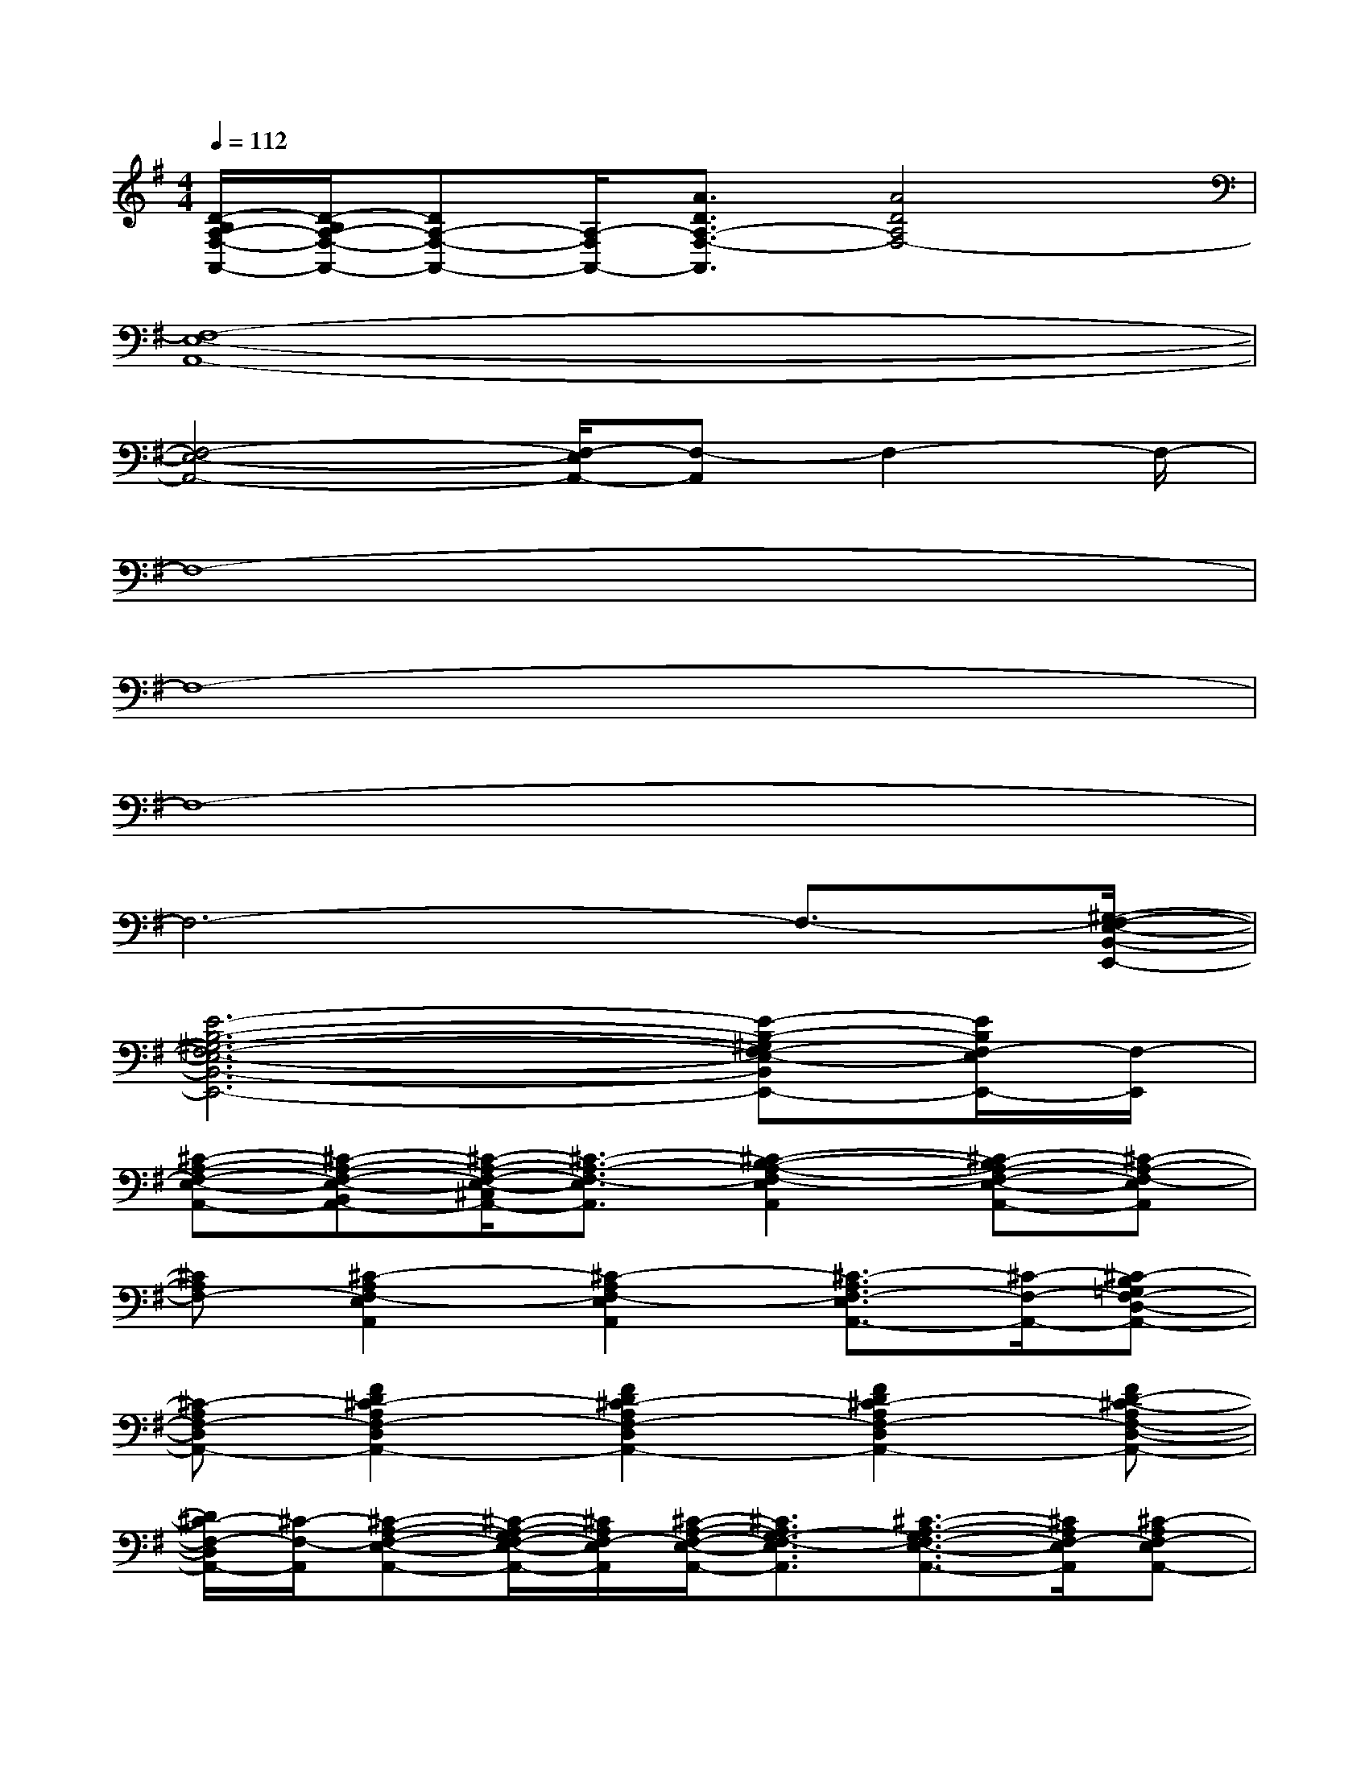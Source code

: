 X:1
T:
M:4/4
L:1/8
Q:1/4=112
K:G%1sharps
V:1
[D/2-B,/2A,/2-F,/2-A,,/2-][D/2-B,/2A,/2-F,/2-A,,/2-][DA,-F,-A,,-][A,/2-F,/2A,,/2-][A3/2D3/2A,3/2-F,3/2-A,,3/2][A4D4A,4F,4-]|
[F,8-E,8-A,,8-]|
[F,4-E,4-A,,4-][F,/2-E,/2A,,/2-][F,-A,,]F,2-F,/2-|
F,8-|
F,8-|
F,8-|
F,6-F,3/2-[^G,/2-F,/2-E,/2-B,,/2-E,,/2-]|
[E6-B,6-^G,6-F,6-E,6-B,,6-E,,6-][E-B,-^G,F,-E,-B,,E,,-][E/2B,/2F,/2-E,/2E,,/2-][F,/2-E,,/2]|
[^C-A,-F,-E,-A,,-][^C-A,-F,-E,-B,,A,,-][^C/2-A,/2-F,/2-E,/2-^C,/2A,,/2-][^C3/2-A,3/2-F,3/2-E,3/2A,,3/2][^C2-B,2-A,2-F,2-E,2A,,2][^C-B,A,-F,-E,-A,,-][^C-A,-F,-E,A,,]|
[^CA,F,-][^C2-A,2F,2-E,2A,,2][^C2-A,2F,2-E,2A,,2][^C3/2-A,3/2F,3/2-E,3/2A,,3/2-][^C/2-F,/2-A,,/2-][^C-B,=G,F,-D,-A,,-]|
[^C-A,F,-D,A,,-][F2D2^C2-A,2F,2-D,2A,,2-][F2D2^C2-A,2F,2-D,2A,,2-][F2D2^C2-A,2F,2-D,2A,,2-][FD-^C-A,F,-D,-A,,-]|
[D/2^C/2-F,/2-D,/2A,,/2-][^C/2-F,/2-A,,/2][^C-A,-F,-E,-A,,-][^C/2-A,/2-G,/2F,/2-E,/2-A,,/2-][^C/2A,/2F,/2-E,/2A,,/2][^C/2-A,/2-F,/2-E,/2-A,,/2-][^C3/2A,3/2G,3/2-F,3/2-E,3/2A,,3/2][^C3/2-A,3/2-G,3/2F,3/2-E,3/2-A,,3/2-][^C/2A,/2F,/2-E,/2A,,/2][^C-A,F,-E,A,,-]|
[^C-F,-A,,-][D3/2-^C3/2-A,3/2-F,3/2-D,3/2-A,,3/2-][D/2^C/2-=C/2A,/2F,/2-D,/2A,,/2-][F-D-^C-A,-F,-D,-A,,-][F/2-D/2-^C/2-=C/2A,/2-F,/2-D,/2-A,,/2-][F/2D/2^C/2-A,/2F,/2-D,/2A,,/2-][F/2-D/2-^C/2-A,/2-F,/2-D,/2-A,,/2-][F/2D/2-^C/2-=C/2A,/2-F,/2-D,/2-A,,/2-][D/2-^C/2-A,/2-F,/2-D,/2-A,,/2-][D/2^C/2-=C/2-A,/2F,/2-D,/2A,,/2-][FD^C-=CA,F,-D,A,,]|
[^C-F,-][^C-A,-F,-E,-A,,-][^C/2-A,/2-G,/2F,/2-E,/2-A,,/2-][^C/2-A,/2F,/2-E,/2A,,/2][^C2-A,2F,2-E,2A,,2][^C/2-A,/2-G,/2F,/2-E,/2-A,,/2-][^C3/2A,3/2-F,3/2-E,3/2A,,3/2][^C-A,F,-E,A,,]|
[^C-F,-][D-^C-A,-F,-D,-][D/2-^C/2-=C/2A,/2-F,/2-D,/2-][D/2^C/2-A,/2F,/2-D,/2][D/2-^C/2-A,/2-F,/2-D,/2-][D/2-^C/2-=C/2A,/2-F,/2-D,/2-][D^C-A,F,-D,][F2-D2^C2-=C2A,2F,2-D,2][FD-^C-A,F,-D,]|
[D^C-F,-][G-D-^C-G,-F,-D,-B,,-G,,-][AG-D-^C-G,F,-D,B,,-G,,-][G2-D2-^C2-G,2F,2-D,2B,,2G,,2-][G2-D2-^C2-G,2F,2-D,2B,,2G,,2][G/2-D/2-^C/2-G,/2-F,/2-D,/2-B,,/2][G/2D/2^C/2-G,/2F,/2-D,/2]